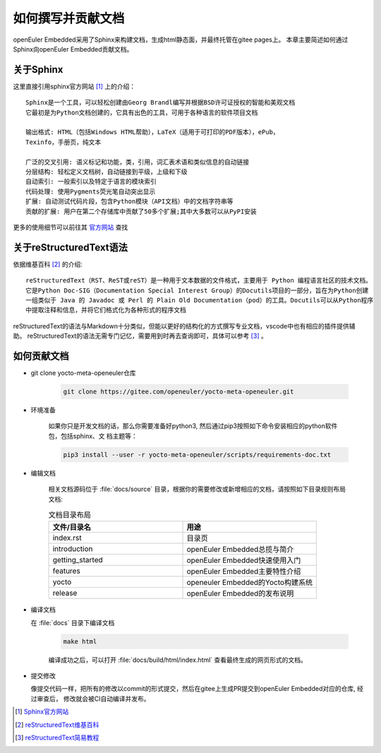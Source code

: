 .. _contribute_doc:

如何撰写并贡献文档
##################

openEuler Embedded采用了Sphinx来构建文档，生成html静态面，并最终托管在gitee pages上。
本章主要简述如何通过Sphinx向openEuler Embedded贡献文档。

关于Sphinx
===========

这里直接引用sphinx官方网站 [#sphinx_web]_ 上的介绍：

::

    Sphinx是一个工具，可以轻松创建由Georg Brandl编写并根据BSD许可证授权的智能和美观文档
    它最初是为Python文档创建的，它具有出色的工具，可用于各种语言的软件项目文档

    输出格式: HTML（包括Windows HTML帮助），LaTeX（适用于可打印的PDF版本），ePub，
    Texinfo，手册页，纯文本

    广泛的交叉引用: 语义标记和功能，类，引用，词汇表术语和类似信息的自动链接
    分层结构: 轻松定义文档树，自动链接到平级，上级和下级
    自动索引: 一般索引以及特定于语言的模块索引
    代码处理: 使用Pygments荧光笔自动突出显示
    扩展: 自动测试代码片段，包含Python模块（API文档）中的文档字符串等
    贡献的扩展: 用户在第二个存储库中贡献了50多个扩展;其中大多数可以从PyPI安装

更多的使用细节可以前往其 `官方网站 <https://www.sphinx.org.cn/index.html>`_ 查找

关于reStructuredText语法
===============================

依据维基百科 [#rst_wikipedia]_ 的介绍::

    reStructuredText（RST、ReST或reST）是一种用于文本数据的文件格式，主要用于 Python 编程语言社区的技术文档。
    它是Python Doc-SIG（Documentation Special Interest Group）的Docutils项目的一部分，旨在为Python创建
    一组类似于 Java 的 Javadoc 或 Perl 的 Plain Old Documentation（pod）的工具。Docutils可以从Python程序
    中提取注释和信息，并将它们格式化为各种形式的程序文档

reStructuredText的语法与Markdown十分类似，但能以更好的结构化的方式撰写专业文档，vscode中也有相应的插件提供辅助。
reStructuredText的语法无需专门记忆，需要用到时再去查询即可，具体可以参考 [#rst_tutorial]_ 。

如何贡献文档
==================

* git clone yocto-meta-openeuler仓库

    .. code-block:: bash

        git clone https://gitee.com/openeuler/yocto-meta-openeuler.git

* 环境准备

    如果你只是开发文档的话，那么你需要准备好python3, 然后通过pip3按照如下命令安装相应的python软件包，包括sphinx、文
    档主题等：

    .. code-block:: bash

        pip3 install --user -r yocto-meta-openeuler/scripts/requirements-doc.txt

* 编辑文档

    相关文档源码位于 :file:`docs/source` 目录，根据你的需要修改或新增相应的文档，请按照如下目录规则布局文档:

    .. csv-table:: 文档目录布局
        :header: "文件/目录名", "用途"
        :widths: 20, 20

        "index.rst", "目录页"
        "introduction", "openEuler Embedded总揽与简介"
        "getting_started", "openEuler Embedded快速使用入门"
        "features", "openEuler Embedded主要特性介绍"
        "yocto", "openeuler Embedded的Yocto构建系统"
        "release", "openEuler Embedded的发布说明"

*  编译文档

   在 :file:`docs` 目录下编译文档

    .. code-block:: bash

        make html

    编译成功之后，可以打开 :file:`docs/build/html/index.html` 查看最终生成的网页形式的文档。

* 提交修改

  像提交代码一样，把所有的修改以commit的形式提交，然后在gitee上生成PR提交到openEuler Embedded对应的仓库, 经过审查后，
  修改就会被CI自动编译并发布。

.. [#sphinx_web] `Sphinx官方网站 <https://www.sphinx.org.cn/index.html>`_
.. [#rst_wikipedia] `reStructuredText维基百科 <https://zh.wikipedia.org/wiki/ReStructuredText>`_
.. [#rst_tutorial] `reStructuredText简易教程 <https://www.sphinx.org.cn/usage/restructuredtext/basics.html>`_
